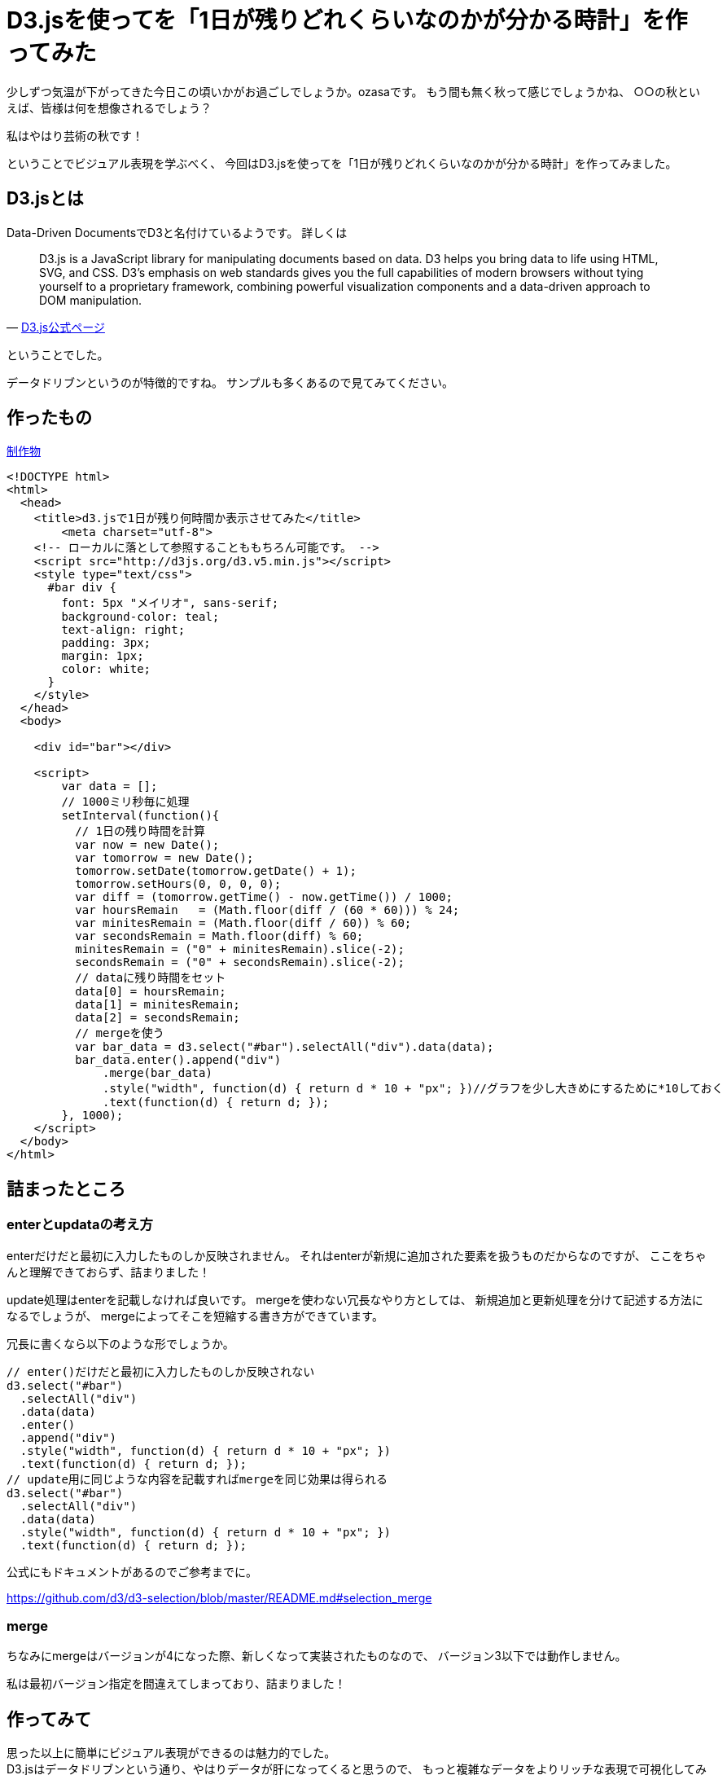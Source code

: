 # D3.jsを使ってを「1日が残りどれくらいなのかが分かる時計」を作ってみた

:hp-alt-title: D3.jsを使ってを「1日が残りどれくらいなのかが分かる時計」を作ってみた
:hp-tags: D3.js, ozasa


少しずつ気温が下がってきた今日この頃いかがお過ごしでしょうか。ozasaです。
もう間も無く秋って感じでしょうかね、
○○の秋といえば、皆様は何を想像されるでしょう？

私はやはり芸術の秋です！

ということでビジュアル表現を学ぶべく、
今回はD3.jsを使ってを「1日が残りどれくらいなのかが分かる時計」を作ってみました。

## D3.jsとは

Data-Driven DocumentsでD3と名付けているようです。
詳しくは

[quote, 'https://d3js.org/[D3.js公式ページ]']
____
D3.js is a JavaScript library for manipulating documents based on data. D3 helps you bring data to life using HTML, SVG, and CSS. D3’s emphasis on web standards gives you the full capabilities of modern browsers without tying yourself to a proprietary framework, combining powerful visualization components and a data-driven approach to DOM manipulation.
____



ということでした。

データドリブンというのが特徴的ですね。
サンプルも多くあるので見てみてください。


## 作ったもの

http://tech.innovation.co.jp/docs/ozasa/d3demo.html[制作物]

[source, rust]
----
<!DOCTYPE html>
<html>
  <head>
    <title>d3.jsで1日が残り何時間か表示させてみた</title>
  	<meta charset="utf-8">
    <!-- ローカルに落として参照することももちろん可能です。 -->
    <script src="http://d3js.org/d3.v5.min.js"></script>
    <style type="text/css">
      #bar div {
        font: 5px "メイリオ", sans-serif;
        background-color: teal;
        text-align: right;
        padding: 3px;
        margin: 1px;
        color: white;
      }
    </style>
  </head>
  <body>

    <div id="bar"></div>

    <script>
        var data = [];
        // 1000ミリ秒毎に処理
        setInterval(function(){
          // 1日の残り時間を計算
          var now = new Date();
          var tomorrow = new Date();
          tomorrow.setDate(tomorrow.getDate() + 1);
          tomorrow.setHours(0, 0, 0, 0);
          var diff = (tomorrow.getTime() - now.getTime()) / 1000;
          var hoursRemain   = (Math.floor(diff / (60 * 60))) % 24;
          var minitesRemain = (Math.floor(diff / 60)) % 60;
          var secondsRemain = Math.floor(diff) % 60;
          minitesRemain = ("0" + minitesRemain).slice(-2);
          secondsRemain = ("0" + secondsRemain).slice(-2);
          // dataに残り時間をセット
          data[0] = hoursRemain;
          data[1] = minitesRemain;
          data[2] = secondsRemain;
          // mergeを使う
          var bar_data = d3.select("#bar").selectAll("div").data(data);
          bar_data.enter().append("div")
              .merge(bar_data)
              .style("width", function(d) { return d * 10 + "px"; })//グラフを少し大きめにするために*10しておく
              .text(function(d) { return d; });
        }, 1000);
    </script>
  </body>
</html>
----


## 詰まったところ

### enterとupdataの考え方

enterだけだと最初に入力したものしか反映されません。
それはenterが新規に追加された要素を扱うものだからなのですが、
ここをちゃんと理解できておらず、詰まりました！

update処理はenterを記載しなければ良いです。
mergeを使わない冗長なやり方としては、
新規追加と更新処理を分けて記述する方法になるでしょうが、
mergeによってそこを短縮する書き方ができています。

冗長に書くなら以下のような形でしょうか。

[source, rust]
----
// enter()だけだと最初に入力したものしか反映されない
d3.select("#bar")
  .selectAll("div")
  .data(data)
  .enter()
  .append("div")
  .style("width", function(d) { return d * 10 + "px"; })
  .text(function(d) { return d; });
// update用に同じような内容を記載すればmergeを同じ効果は得られる
d3.select("#bar")
  .selectAll("div")
  .data(data)
  .style("width", function(d) { return d * 10 + "px"; })
  .text(function(d) { return d; });
----

公式にもドキュメントがあるのでご参考までに。

https://github.com/d3/d3-selection/blob/master/README.md#selection_merge

### merge

ちなみにmergeはバージョンが4になった際、新しくなって実装されたものなので、
バージョン3以下では動作しません。

私は最初バージョン指定を間違えてしまっており、詰まりました！


## 作ってみて

思った以上に簡単にビジュアル表現ができるのは魅力的でした。 +
D3.jsはデータドリブンという通り、やはりデータが肝になってくると思うので、
もっと複雑なデータをよりリッチな表現で可視化してみたいと思えました！

あと、 +
作業中1日があとどれくらいかを見続けていたのですが、 +
時間の有り難みを感じると共に焦りを感じたので、 +
意外に精神がすり減りました。

こちらからは以上です！


*参考URL*

https://kita-note.com/d3-basic-001

https://qiita.com/ebisennet/items/ba7d437bf8165d28fd6d